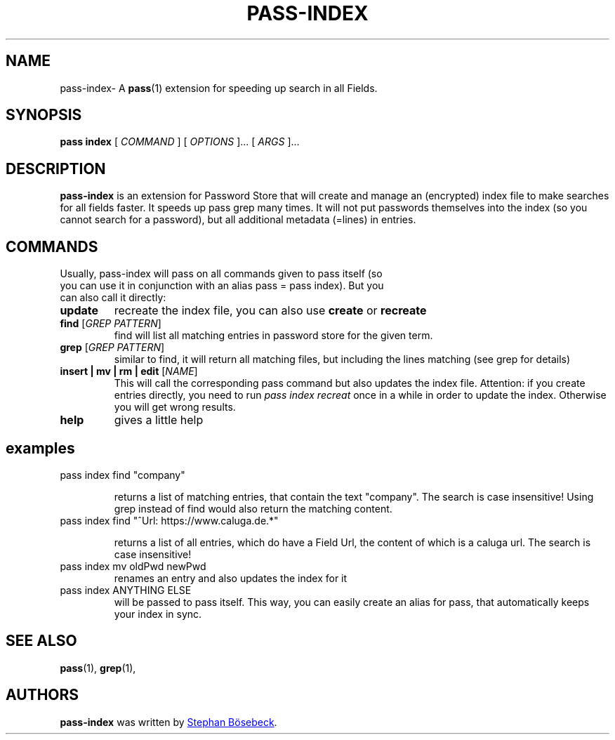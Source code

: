 .TH PASS-INDEX 1 "2021 August 23" "Password Store - Indexed Search extension"

.SH NAME
pass-index- A \fBpass\fP(1) extension for speeding up search in all Fields.

.SH SYNOPSIS
.B pass index
[
.I COMMAND
] [
.I OPTIONS
]... [
.I ARGS
]...

.SH DESCRIPTION
.B pass-index
is an extension for Password Store that will create and manage an (encrypted) index file to make searches for all fields faster. It speeds up pass grep many times. It will not put passwords themselves into the index (so you cannot search for a password), but all additional metadata (=lines) in entries.

.SH COMMANDS

.TP
Usually, pass-index will pass on all commands given to pass itself (so you can use it in conjunction with an alias pass = pass index). But you can also call it directly:

.TP
\fBupdate\fP 
recreate the index file, you can also use \fBcreate\fP or \fBrecreate\fP
.TP
\fBfind\fP [\fIGREP PATTERN\fP]
find will list all matching entries in password store for the given term.
.TP 
\fBgrep\fP [\fIGREP PATTERN\fP]
similar to find, it will return all matching files, but including the lines matching (see grep for details)

.TP
\fBinsert | mv | rm | edit\fP [\fINAME\fP]
This will call the corresponding pass command but also updates the index file. Attention: if you create entries directly, you need to run \fIpass index recreat\fP once in a while in order to update the index. Otherwise you will get wrong results.

.TP
\fBhelp\fP
gives a little help 

.SH examples
.TP
pass index find "company"

returns a list of matching entries, that contain the text "company". The search is case insensitive!
Using grep instead of find would also return the matching content.


.TP
pass index find "^Url: https://www.caluga.de.*"

returns a list of all entries, which do have a Field Url, the content of which is a caluga url. The search is case insensitive!

.TP
pass index mv oldPwd newPwd
renames an entry and also updates the index for it

.TP
pass index ANYTHING ELSE
will be passed to pass itself. This way, you can easily create an alias for pass, that automatically keeps your index in sync.



.SH SEE ALSO
.BR pass (1),
.BR grep (1),

.SH AUTHORS
.B pass-index
was written by
.MT sb@caluga.de
Stephan Bösebeck
.ME .
